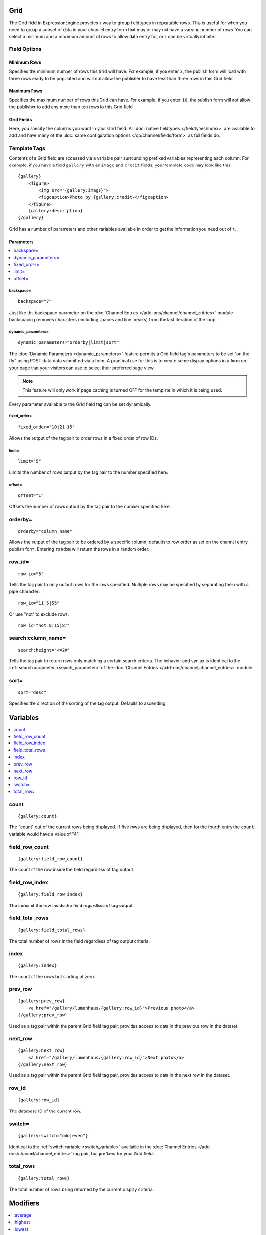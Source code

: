 Grid
====

The Grid field in ExpressionEngine provides a way to group fieldtypes in repeatable rows. This is useful for when you need to group a subset of data in your channel entry form that may or may not have a varying number of rows. You can select a minimum and a maximum amount of rows to allow data entry for, or it can be virtually infinite.

Field Options
-------------

Minimum Rows
~~~~~~~~~~~~

Specifies the minimum number of rows this Grid will have. For example, if you enter ``3``, the publish form will load with three rows ready to be populated and will not allow the publisher to have less than three rows in this Grid field.

Maximum Rows
~~~~~~~~~~~~

Specifies the maximum number of rows this Grid can have. For example, if you enter ``10``, the publish form will not allow the publisher to add any more than ten rows to this Grid field.

Grid Fields
~~~~~~~~~~~

Here, you specify the columns you want in your Grid field. All :doc:`native fieldtypes </fieldtypes/index>` are available to add and have many of the :doc:`same configuration options </cp/channel/fields/form>` as full fields do.

Template Tags
-------------

Contents of a Grid field are accessed via a variable pair surrounding
prefixed variables representing each column. For example, if you have
a field ``gallery`` with an ``image`` and ``credit`` fields, your
template code may look like this::

  {gallery}
      <figure>
          <img src="{gallery:image}">
          <figcaption>Photo by {gallery:credit}</figcaption>
      </figure>
      {gallery:description}
  {/gallery}

Grid has a number of parameters and other variables available in order
to get the information you need out of it.

.. _grid_tag_params:

Parameters
~~~~~~~~~~

.. contents::
   :local:
   :depth: 1

backspace=
^^^^^^^^^^

::

  backspace="7"

Just like the backspace parameter on the
:doc:`Channel Entries
</add-ons/channel/channel_entries>` module,
backspacing removes characters (including spaces and line breaks) from
the last iteration of the loop.

dynamic\_parameters=
^^^^^^^^^^^^^^^^^^^^

::

  dynamic_parameters="orderby|limit|sort"

The :doc:`Dynamic Parameters <dynamic_parameters>` feature permits a
Grid field tag's parameters to be set "on the fly" using POST data
data submitted via a form. A practical use for this is to create some
display options in a form on your page that your visitors can use to
select their preferred page view.

.. note:: This feature will only work if page caching is turned OFF for
  the template in which it is being used.

Every parameter available to the Grid field tag can be set dynamically.

fixed\_order=
^^^^^^^^^^^^^

::

  fixed_order="10|21|15"

Allows the output of the tag pair to order rows in a fixed order of
row IDs.

limit=
^^^^^^

::

  limit="5"

Limits the number of rows output by the tag pair to the number specified
here.

offset=
^^^^^^^

::

  offset="1"

Offsets the number of rows output by the tag pair to the number
specified here.

orderby=
--------

::

  orderby="column_name"

Allows the output of the tag pair to be ordered by a specific column,
defaults to row order as set on the channel entry publish form.
Entering ``random`` will return the rows in a random order.

row\_id=
--------

::

  row_id="5"

Tells the tag pair to only output rows for the rows specified. Multiple
rows may be specified by separating them with a pipe character::

  row_id="11|5|55"

Or use "not" to exclude rows::

  row_id="not 8|15|87"

search:column\_name=
--------------------

::

  search:height="<=20"

Tells the tag pair to return rows only matching a certain search
criteria. The behavior and syntax is identical to the
:ref:`search parameter <search_parameter>` of the :doc:`Channel Entries
</add-ons/channel/channel_entries>` module.

sort=
-----

::

  sort="desc"

Specifies the direction of the sorting of the tag output. Defaults
to ascending.

.. _grid_tag_variables:

Variables
=========

.. contents::
   :local:
   :depth: 1

count
-----

::

  {gallery:count}

The "count" out of the current rows being displayed. If five rows
are being displayed, then for the fourth entry the ``count`` variable
would have a value of "4".

field_row_count
---------------

::

  {gallery:field_row_count}

The count of the row inside the field regardless of tag output.

field_row_index
---------------

::

  {gallery:field_row_index}

The index of the row inside the field regardless of tag output.

field\_total\_rows
------------------

::

  {gallery:field_total_rows}

The total number of rows in the field regardless of tag output criteria.

index
-----

::

  {gallery:index}

The count of the rows but starting at zero.

prev\_row
---------

::

  {gallery:prev_row}
      <a href="/gallery/lumenhaus/{gallery:row_id}">Previous photo</a>
  {/gallery:prev_row}

Used as a tag pair within the parent Grid field tag pair, provides
access to data in the previous row in the dataset.

next\_row
---------

::

  {gallery:next_row}
      <a href="/gallery/lumenhaus/{gallery:row_id}">Next photo</a>
  {/gallery:next_row}

Used as a tag pair within the parent Grid field tag pair, provides
access to data in the next row in the dataset.

row_id
------

::

  {gallery:row_id}

The database ID of the current row.

switch=
-------

::

  {gallery:switch="odd|even"}

Identical to the :ref:`switch variable <switch_variable>` available in
the :doc:`Channel Entries
</add-ons/channel/channel_entries>` tag pair, but prefixed for your
Grid field.

total\_rows
-----------

::

  {gallery:total_rows}

The total number of rows being returned by the current display criteria.

Modifiers
=========

.. contents::
   :local:
   :depth: 1

All modifiers have access to the tag parameters available to the
primary tag which are listed above.

:average
--------

::

  {grid_field:average column="height" search:height=">55"}

Given a column name containing numeric data, returns the average of the
column values in that field, or in the dataset paired down by additional
criteria such as search.

:highest
--------

::

  {grid_field:highest column="height"}

Given a column name containing numeric data, returns the hightest of the
column values in that field, or in the dataset paired down by additional
criteria such as search.

:lowest
--------

::

  {grid_field:lowest column="height"}

Given a column name containing numeric data, returns the lowest of the
column values in that field, or in the dataset paired down by additional
criteria such as search.

:sum
--------

::

  {grid_field:sum column="height"}

Given a column name containing numeric data, returns the sum of the
column values in that field, or in the dataset paired down by additional
criteria such as search.

:table
------

::

  {grid_field:table cellspacing="0" cellpadding="0"}

Outputs the data in the Grid field as a table. All parameters available
to the primary tag are available in addition to these:

- **border=** Sets border attribute on the table's HTML element
- **cellspacing=** Sets cellspacing attribute on the table's HTML
  element
- **cellpadding=** Sets cellpadding attribute on the table's HTML
  element
- **class=** Sets class attribute on the table's HTML element
- **id=** Sets ID attribute on the table's HTML element
- **set_classes=** If set to 'y', adds column name to the class
  attribute of each cell.
- **set_widths=** If set to 'y', sets the same column widths configured
  for each column in the Grid field's settings.
- **width=** Sets width attribute on the table's HTML element

:total_rows
-----------

::

  {grid_field:total_rows search:height=">55"}

When outside of a Grid field tag pair, this modifier can be used to get
the total number of rows in a field given a specific criteria.

:next_row
---------

::

  {grid_field:next_row row_id="{segment_3}"}
      Next up: <a href="/gallery/photo/{grid_field:row_id}">{grid_field:title}</a>
  {/grid_field:next_row}

Given a row ID, this tag pair will provide access to the next row in the
field criteria. The ``row_id`` may be populated via a segment variable.

:prev_row
---------

::

  {grid_field:prev_row row_id="5"}
      Previous: <a href="/gallery/photo/{grid_field:row_id}">{grid_field:title}</a>
  {/grid_field:prev_row}

Given a row ID, this tag pair will provide access to the previous row in
the field criteria. The ``row_id`` may be populated via a segment
variable.

